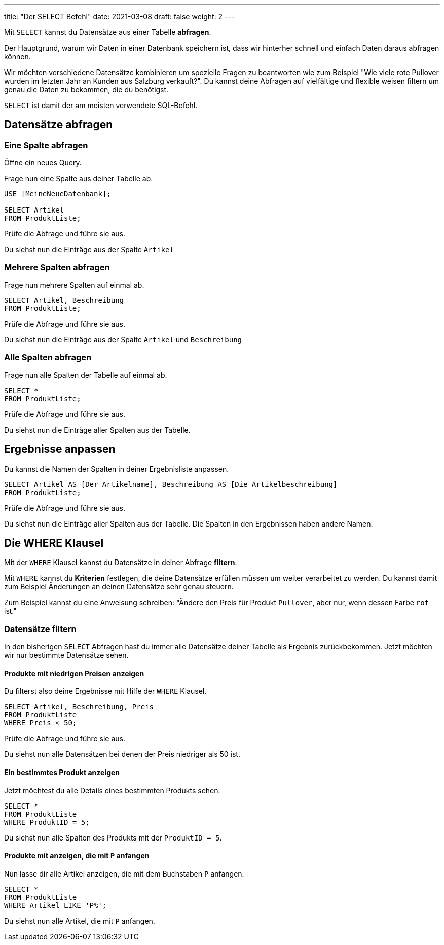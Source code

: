 ---
title: "Der SELECT Befehl"
date: 2021-03-08
draft: false
weight: 2
---


Mit `SELECT` kannst du Datensätze aus einer Tabelle *abfragen*.

Der Hauptgrund, warum wir Daten in einer Datenbank speichern ist, dass wir hinterher schnell und einfach Daten daraus abfragen können.

Wir möchten verschiedene Datensätze kombinieren um spezielle Fragen zu beantworten wie zum Beispiel "Wie viele rote Pullover wurden im letzten Jahr an Kunden aus Salzburg verkauft?".
Du kannst deine Abfragen auf vielfältige und flexible weisen filtern um genau die Daten zu bekommen, die du benötigst.

`SELECT` ist damit der am meisten verwendete SQL-Befehl.

== Datensätze abfragen

=== Eine Spalte abfragen

Öffne ein neues Query.

Frage nun eine Spalte aus deiner Tabelle ab.

[source]
----
USE [MeineNeueDatenbank];

SELECT Artikel
FROM ProduktListe;
----

Prüfe die Abfrage und führe sie aus.

Du siehst nun die Einträge aus der Spalte `Artikel`

=== Mehrere Spalten abfragen

Frage nun mehrere Spalten auf einmal ab.

[source]
----
SELECT Artikel, Beschreibung
FROM ProduktListe;
----

Prüfe die Abfrage und führe sie aus.

Du siehst nun die Einträge aus der Spalte `Artikel` und `Beschreibung`

=== Alle Spalten abfragen

Frage nun alle Spalten der Tabelle auf einmal ab.

[source]
----
SELECT *
FROM ProduktListe;
----

Prüfe die Abfrage und führe sie aus.

Du siehst nun die Einträge aller Spalten aus der Tabelle.

== Ergebnisse anpassen

Du kannst die Namen der Spalten in deiner Ergebnisliste anpassen.

[source]
----
SELECT Artikel AS [Der Artikelname], Beschreibung AS [Die Artikelbeschreibung]
FROM ProduktListe;
----


Prüfe die Abfrage und führe sie aus.

Du siehst nun die Einträge aller Spalten aus der Tabelle.
Die Spalten in den Ergebnissen haben andere Namen.


== Die WHERE Klausel

Mit der `WHERE` Klausel kannst du Datensätze in deiner Abfrage *filtern*.

Mit `WHERE` kannst du *Kriterien* festlegen, die deine Datensätze erfüllen müssen um weiter verarbeitet zu werden.
Du kannst damit zum Beispiel Änderungen an deinen Datensätze sehr genau steuern.

Zum Beispiel kannst du eine Anweisung schreiben: "Ändere den Preis für Produkt `Pullover`, aber nur, wenn dessen Farbe `rot` ist."

=== Datensätze filtern

In den bisherigen `SELECT` Abfragen hast du immer alle Datensätze deiner Tabelle als Ergebnis zurückbekommen.
Jetzt möchten wir nur bestimmte Datensätze sehen.

==== Produkte mit niedrigen Preisen anzeigen

Du filterst also deine Ergebnisse mit Hilfe der `WHERE` Klausel.

[source]
----
SELECT Artikel, Beschreibung, Preis
FROM ProduktListe
WHERE Preis < 50;
----

Prüfe die Abfrage und führe sie aus.

Du siehst nun alle Datensätzen bei denen der Preis niedriger als 50 ist.

==== Ein bestimmtes Produkt anzeigen

Jetzt möchtest du alle Details eines bestimmten Produkts sehen.

[source]
----
SELECT *
FROM ProduktListe
WHERE ProduktID = 5;
----

Du siehst nun alle Spalten des Produkts mit der `ProduktID = 5`.

==== Produkte mit anzeigen, die mit `P` anfangen

Nun lasse dir alle Artikel anzeigen, die mit dem Buchstaben `P` anfangen.

[source]
----
SELECT *
FROM ProduktListe
WHERE Artikel LIKE 'P%';
----

Du siehst nun alle Artikel, die mit `P` anfangen.
